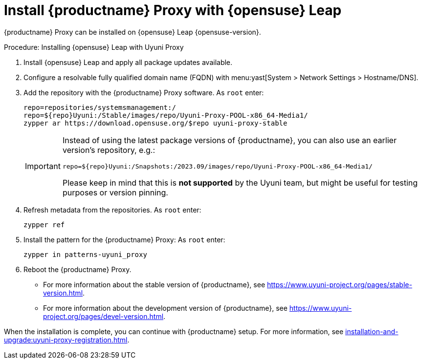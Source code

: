 [[install-proxy-uyuni]]
= Install {productname} Proxy with {opensuse} Leap

{productname} Proxy can be installed on {opensuse} Leap {opensuse-version}.

.Procedure: Installing {opensuse} Leap with Uyuni Proxy
. Install {opensuse} Leap and apply all package updates available.

. Configure a resolvable fully qualified domain name (FQDN) with menu:yast[System > Network Settings > Hostname/DNS].

. Add the repository with the {productname} Proxy software.
    As [systemitem]``root`` enter:
+

----
repo=repositories/systemsmanagement:/
repo=${repo}Uyuni:/Stable/images/repo/Uyuni-Proxy-POOL-x86_64-Media1/
zypper ar https://download.opensuse.org/$repo uyuni-proxy-stable
----
+
[IMPORTANT]
====
Instead of using the latest package versions of {productname}, you can also use an earlier version's repository, e.g.:

----
repo=${repo}Uyuni:/Snapshots:/2023.09/images/repo/Uyuni-Proxy-POOL-x86_64-Media1/
----

Please keep in mind that this is *not supported* by the Uyuni team, but might be useful for testing purposes or version pinning.
====

. Refresh metadata from the repositories.
    As [systemitem]``root`` enter:
+

----
zypper ref
----
+

. Install the pattern for the {productname} Proxy:
    As [systemitem]``root`` enter:
+

----
zypper in patterns-uyuni_proxy
----
+

. Reboot the {productname} Proxy.

* For more information about the stable version of {productname}, see link:https://www.uyuni-project.org/pages/stable-version.html[].

* For more information about the development version of {productname}, see link:https://www.uyuni-project.org/pages/devel-version.html[].

When the installation is complete, you can continue with {productname} setup.
For more information, see xref:installation-and-upgrade:uyuni-proxy-registration.adoc[].
